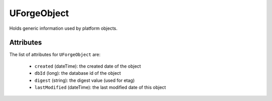 .. Copyright (c) 2007-2016 UShareSoft, All rights reserved

.. _uforgeobject-object:

UForgeObject
============

Holds generic information used by platform objects.

Attributes
~~~~~~~~~~

The list of attributes for ``UForgeObject`` are:

	* ``created`` (dateTime): the created date of the object
	* ``dbId`` (long): the database id of the object
	* ``digest`` (string): the digest value (used for etag)
	* ``lastModified`` (dateTime): the last modified date of this object


